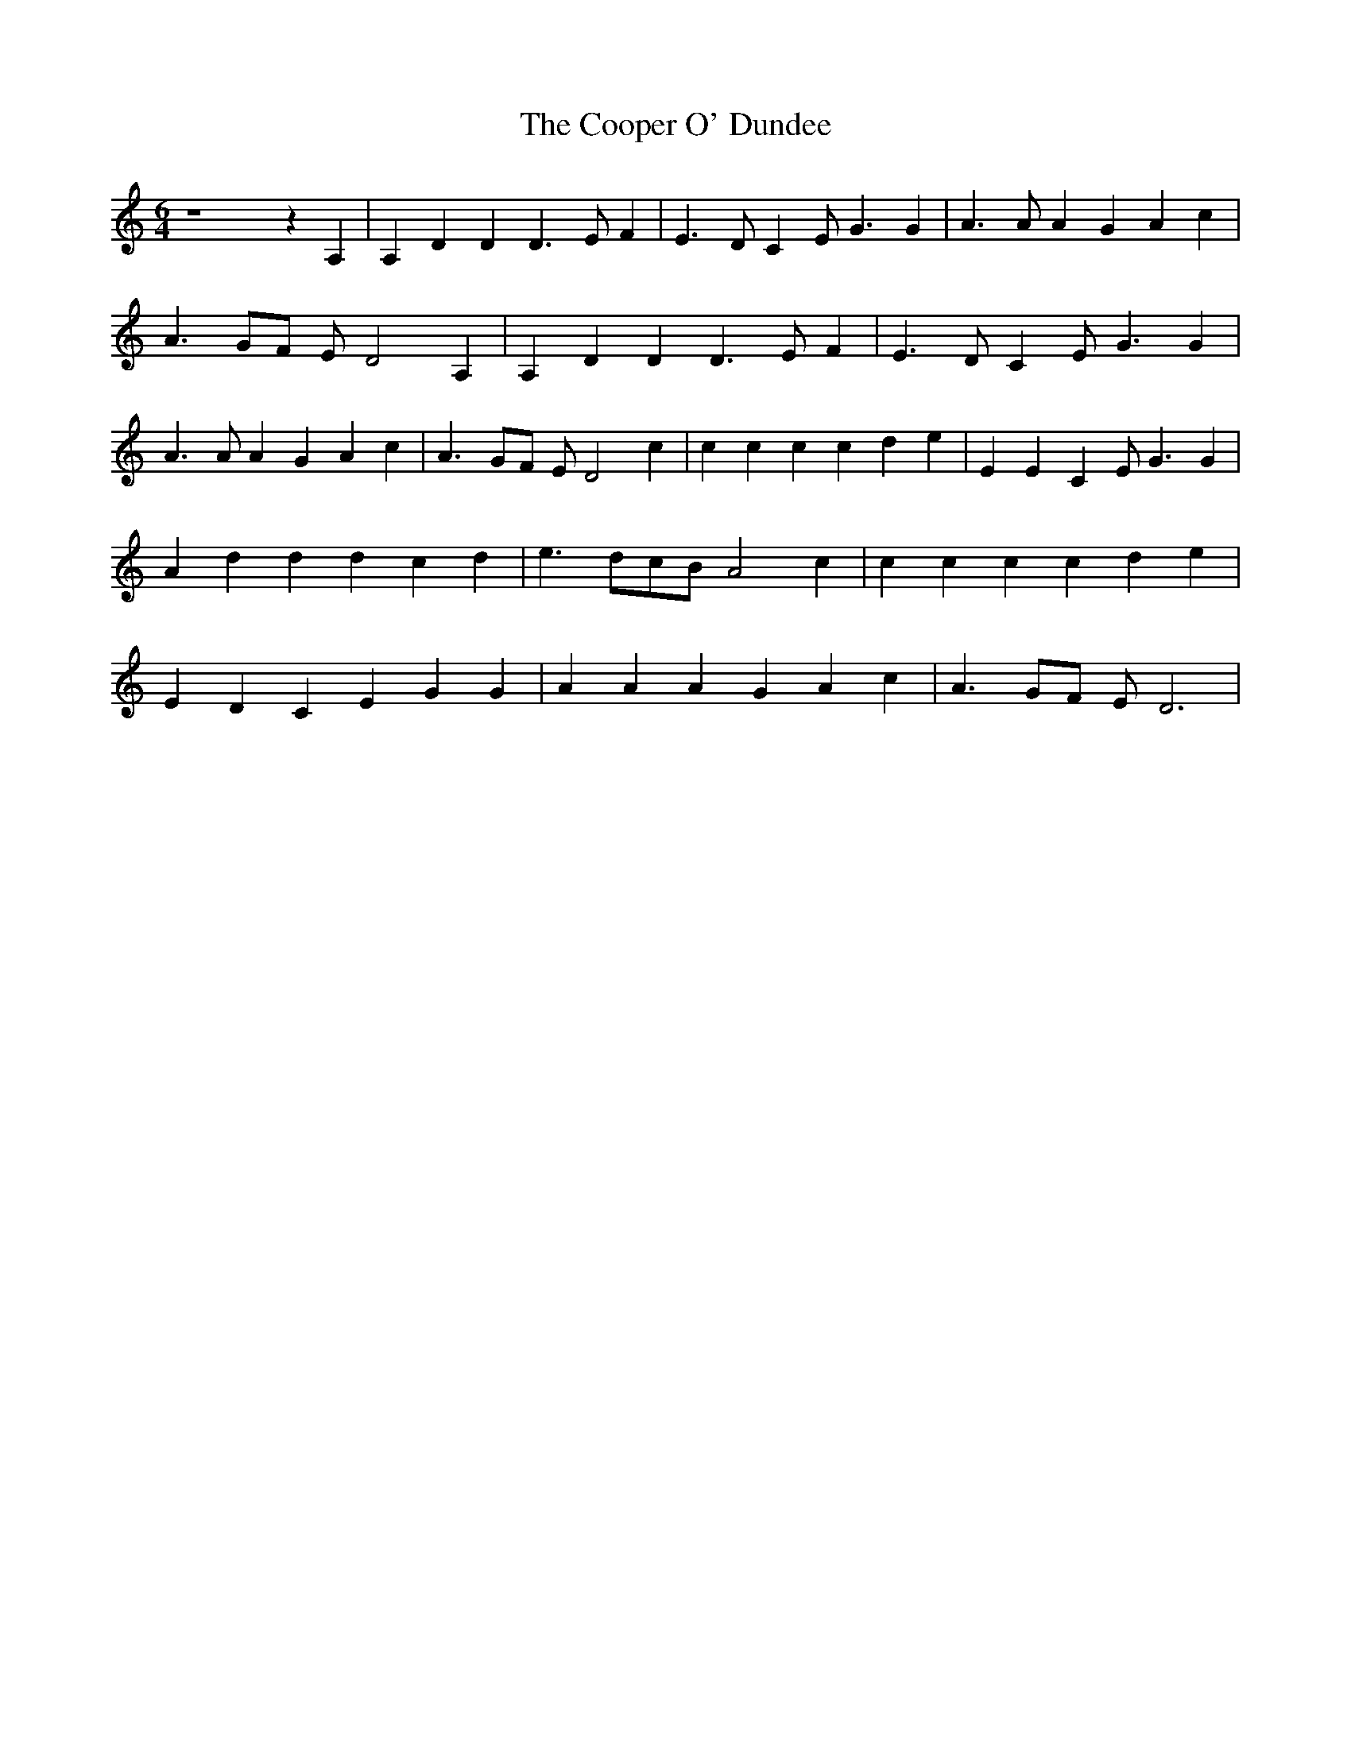 % Generated more or less automatically by swtoabc by Erich Rickheit KSC
X:1
T:The Cooper O' Dundee
M:6/4
L:1/4
K:C
 z4 z A,| A, D D D3/2 E/2 F| E3/2 D/2 C E/2 G3/2 G| A3/2 A/2 A G A c|\
 A3/2- G/2F/2 E/2 D2 A,| A, D D D3/2 E/2- F| E3/2 D/2 C E/2 G3/2 G|\
 A3/2 A/2 A G A c| A3/2- G/2F/2 E/2 D2 c| c c c c d e| E E C E/2 G3/2 G|\
 A d d d c d| e3/2 d/2c/2-B/2 A2 c| c c c c d e| E D C E G G| A A A G A c|\
 A3/2- G/2F/2 E/2 D3|

